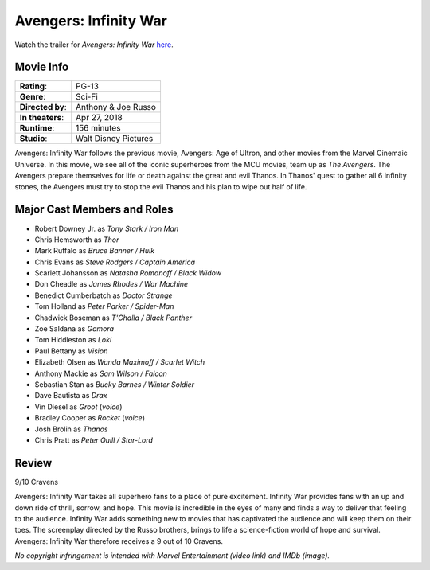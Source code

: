 Avengers: Infinity War
======================

.. image:: infinity_war.jpg
    :width: 25%
    :align: right
.. no copyright infringement is intended with IMDb.

Watch the trailer for *Avengers: Infinity War* `here`_.

.. _here: https://www.youtube.com/watch?v=6ZfuNTqbHE8
.. no copyright infringement is intended with Marvel Entertainment with the 
  posting of this video through Youtube.

Movie Info
----------

+----------------+--------------------------------+
|    **Rating**: | PG-13                          | 
+----------------+--------------------------------+
|     **Genre**: | Sci-Fi                         |
+----------------+--------------------------------+
|**Directed by**:| Anthony & Joe Russo            |
|                |                                |
+----------------+--------------------------------+
|**In theaters**:| Apr 27, 2018                   |
+----------------+--------------------------------+
|   **Runtime**: | 156 minutes                    | 
+----------------+--------------------------------+
|    **Studio**: | Walt Disney Pictures           |
+----------------+--------------------------------+

Avengers: Infinity War follows the previous movie, Avengers: Age of Ultron, and 
other movies from the Marvel Cinemaic Universe. In this movie, we see all of the
iconic superheroes from the MCU movies, team up as *The Avengers*. The Avengers 
prepare themselves for life or death against the great and evil Thanos. In 
Thanos' quest to gather all 6 infinity stones, the Avengers must try to stop the 
evil Thanos and his plan to wipe out half of life. 

Major Cast Members and Roles
----------------------------

* Robert Downey Jr. as *Tony Stark / Iron Man*
* Chris Hemsworth as *Thor*
* Mark Ruffalo as *Bruce Banner / Hulk*
* Chris Evans as *Steve Rodgers / Captain America*
* Scarlett Johansson as *Natasha Romanoff / Black Widow*
* Don Cheadle as *James Rhodes / War Machine*
* Benedict Cumberbatch as *Doctor Strange*
* Tom Holland as *Peter Parker / Spider-Man*
* Chadwick Boseman as *T'Challa / Black Panther*
* Zoe Saldana as *Gamora*
* Tom Hiddleston as *Loki*
* Paul Bettany as *Vision*
* Elizabeth Olsen as *Wanda Maximoff / Scarlet Witch*
* Anthony Mackie as *Sam Wilson / Falcon*
* Sebastian Stan as *Bucky Barnes / Winter Soldier*
* Dave Bautista as *Drax*
* Vin Diesel as *Groot* (*voice*)
* Bradley Cooper as *Rocket* (*voice*)
* Josh Brolin as *Thanos*
* Chris Pratt as *Peter Quill / Star-Lord*

Review
------

9/10 Cravens

Avengers: Infinity War takes all superhero fans to a place of pure excitement. 
Infinity War provides fans with an up and down ride of thrill, sorrow, and hope. 
This movie is incredible in the eyes of many and finds a way to deliver that 
feeling to the audience. Infinity War adds something new to movies that has 
captivated the audience and will keep them on their toes. The screenplay
directed by the Russo brothers, brings to life a science-fiction world of hope
and survival. Avengers: Infinity War therefore receives a 9 out of 10 Cravens.

*No copyright infringement is intended with Marvel Entertainment (video link) 
and IMDb (image).*
